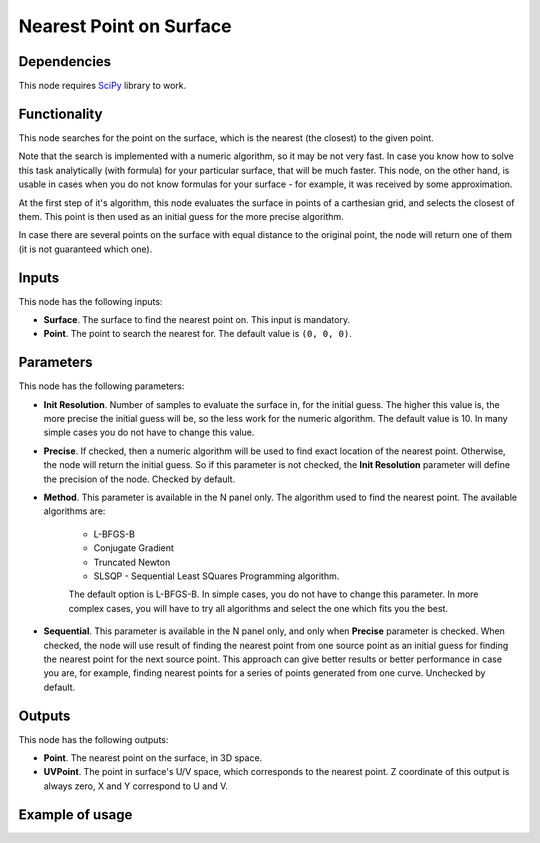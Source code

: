 Nearest Point on Surface
========================

Dependencies
------------

This node requires SciPy_ library to work.

.. _SciPy: https://scipy.org/

Functionality
-------------

This node searches for the point on the surface, which is the nearest (the
closest) to the given point.

Note that the search is implemented with a numeric algorithm, so it may be not
very fast. In case you know how to solve this task analytically (with formula)
for your particular surface, that will be much faster. This node, on the other
hand, is usable in cases when you do not know formulas for your surface - for
example, it was received by some approximation.

At the first step of it's algorithm, this node evaluates the surface in points
of a carthesian grid, and selects the closest of them. This point is then used
as an initial guess for the more precise algorithm.

In case there are several points on the surface with equal distance to the
original point, the node will return one of them (it is not guaranteed which
one).

Inputs
------

This node has the following inputs:

* **Surface**. The surface to find the nearest point on. This input is mandatory.
* **Point**. The point to search the nearest for. The default value is ``(0, 0, 0)``.

Parameters
----------

This node has the following parameters:

* **Init Resolution**. Number of samples to evaluate the surface in, for the
  initial guess. The higher this value is, the more precise the initial guess
  will be, so the less work for the numeric algorithm. The default value is 10.
  In many simple cases you do not have to change this value.
* **Precise**. If checked, then a numeric algorithm will be used to find exact
  location of the nearest point. Otherwise, the node will return the initial
  guess. So if this parameter is not checked, the **Init Resolution** parameter
  will define the precision of the node. Checked by default.
* **Method**. This parameter is available in the N panel only. The algorithm
  used to find the nearest point. The available algorithms are:

   * L-BFGS-B
   * Conjugate Gradient
   * Truncated Newton
   * SLSQP -  Sequential Least SQuares Programming algorithm.

   The default option is L-BFGS-B. In simple cases, you do not have to change
   this parameter. In more complex cases, you will have to try all algorithms
   and select the one which fits you the best.
* **Sequential**. This parameter is available in the N panel only, and only
  when **Precise** parameter is checked. When checked, the node will use result
  of finding the nearest point from one source point as an initial guess for
  finding the nearest point for the next source point. This approach can give
  better results or better performance in case you are, for example, finding
  nearest points for a series of points generated from one curve. Unchecked by
  default.

Outputs
-------

This node has the following outputs:

* **Point**. The nearest point on the surface, in 3D space.
* **UVPoint**. The point in surface's U/V space, which corresponds to the
  nearest point. Z coordinate of this output is always zero, X and Y correspond
  to U and V.

Example of usage
----------------

.. image:: https://user-images.githubusercontent.com/284644/87247996-782fc800-c470-11ea-8ccc-e15021b59591.png

